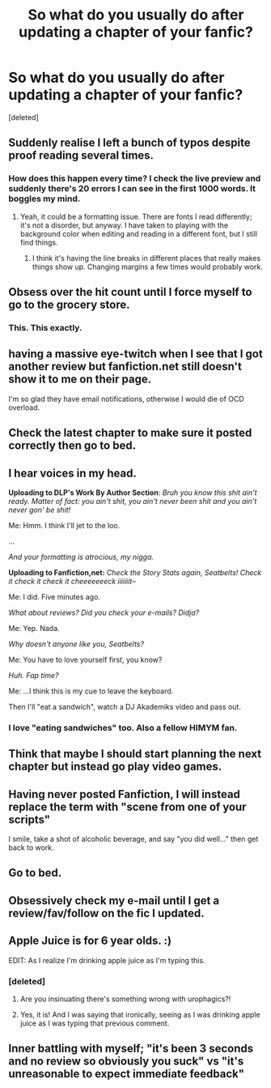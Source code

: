 #+TITLE: So what do you usually do after updating a chapter of your fanfic?

* So what do you usually do after updating a chapter of your fanfic?
:PROPERTIES:
:Score: 10
:DateUnix: 1469602697.0
:DateShort: 2016-Jul-27
:FlairText: Discussion
:END:
[deleted]


** Suddenly realise I left a bunch of typos despite proof reading several times.
:PROPERTIES:
:Author: Faeriniel
:Score: 27
:DateUnix: 1469610162.0
:DateShort: 2016-Jul-27
:END:

*** How does this happen every time? I check the live preview and suddenly there's 20 errors I can see in the first 1000 words. It boggles my mind.
:PROPERTIES:
:Author: scaryisntit
:Score: 10
:DateUnix: 1469619817.0
:DateShort: 2016-Jul-27
:END:

**** Yeah, it could be a formatting issue. There are fonts I read differently; it's not a disorder, but anyway. I have taken to playing with the background color when editing and reading in a different font, but I still find things.
:PROPERTIES:
:Author: cordeliamcgonagall
:Score: 3
:DateUnix: 1469628287.0
:DateShort: 2016-Jul-27
:END:

***** I think it's having the line breaks in different places that really makes things show up. Changing margins a few times would probably work.
:PROPERTIES:
:Author: t1mepiece
:Score: 1
:DateUnix: 1469656830.0
:DateShort: 2016-Jul-28
:END:


** Obsess over the hit count until I force myself to go to the grocery store.
:PROPERTIES:
:Author: shunterni
:Score: 10
:DateUnix: 1469619993.0
:DateShort: 2016-Jul-27
:END:

*** This. This exactly.
:PROPERTIES:
:Author: jfinner1
:Score: 5
:DateUnix: 1469625085.0
:DateShort: 2016-Jul-27
:END:


** having a massive eye-twitch when I see that I got another review but fanfiction.net still doesn't show it to me on their page.

I'm so glad they have email notifications, otherwise I would die of OCD overload.
:PROPERTIES:
:Author: UndeadBBQ
:Score: 8
:DateUnix: 1469626130.0
:DateShort: 2016-Jul-27
:END:


** Check the latest chapter to make sure it posted correctly then go to bed.
:PROPERTIES:
:Author: viol8er
:Score: 6
:DateUnix: 1469603499.0
:DateShort: 2016-Jul-27
:END:


** I hear voices in my head.

*Uploading to DLP's Work By Author Section*: /Bruh you know this shit ain't ready. Matter of fact: you ain't shit, you ain't never been shit and you ain't never gon' be shit!/

Me: Hmm. I think I'll jet to the loo.

...

/And your formatting is atrocious, my nigga./

*Uploading to Fanfiction,net:* /Check the Story Stats again, Seatbelts! Check it check it check it cheeeeeeeck iiiiiiit--/

Me: I did. Five minutes ago.

/What about reviews? Did you check your e-mails? Didja?/

Me: Yep. Nada.

/Why doesn't anyone like you, Seatbelts?/

Me: You have to love yourself first, you know?

/Huh. Fap time?/

Me: ...I think this is my cue to leave the keyboard.

Then I'll "eat a sandwich", watch a DJ Akademiks video and pass out.
:PROPERTIES:
:Author: Ihateseatbelts
:Score: 5
:DateUnix: 1469648858.0
:DateShort: 2016-Jul-28
:END:

*** I love "eating sandwiches" too. Also a fellow HIMYM fan.
:PROPERTIES:
:Author: Burning_M
:Score: 3
:DateUnix: 1469676032.0
:DateShort: 2016-Jul-28
:END:


** Think that maybe I should start planning the next chapter but instead go play video games.
:PROPERTIES:
:Author: Ryder10
:Score: 4
:DateUnix: 1469625709.0
:DateShort: 2016-Jul-27
:END:


** Having never posted Fanfiction, I will instead replace the term with "scene from one of your scripts"

I smile, take a shot of alcoholic beverage, and say "you did well..." then get back to work.
:PROPERTIES:
:Author: Zerokun11
:Score: 6
:DateUnix: 1469608672.0
:DateShort: 2016-Jul-27
:END:


** Go to bed.
:PROPERTIES:
:Author: TE7
:Score: 2
:DateUnix: 1469623503.0
:DateShort: 2016-Jul-27
:END:


** Obsessively check my e-mail until I get a review/fav/follow on the fic I updated.
:PROPERTIES:
:Author: Lucylouluna
:Score: 2
:DateUnix: 1469646751.0
:DateShort: 2016-Jul-27
:END:


** Apple Juice is for 6 year olds. :)

EDIT: As I realize I'm drinking apple juice as I'm typing this.
:PROPERTIES:
:Score: 3
:DateUnix: 1469616322.0
:DateShort: 2016-Jul-27
:END:

*** [deleted]
:PROPERTIES:
:Score: 1
:DateUnix: 1469632664.0
:DateShort: 2016-Jul-27
:END:

**** Are you insinuating there's something wrong with urophagics?!
:PROPERTIES:
:Author: viol8er
:Score: 3
:DateUnix: 1469634086.0
:DateShort: 2016-Jul-27
:END:


**** Yes, it is! And I was saying that ironically, seeing as I was drinking apple juice as I was typing that previous comment.
:PROPERTIES:
:Score: 3
:DateUnix: 1469635550.0
:DateShort: 2016-Jul-27
:END:


** Inner battling with myself; "it's been 3 seconds and no review so obviously you suck" vs "it's unreasonable to expect immediate feedback"
:PROPERTIES:
:Author: yourfaveace
:Score: 1
:DateUnix: 1470097345.0
:DateShort: 2016-Aug-02
:END:

